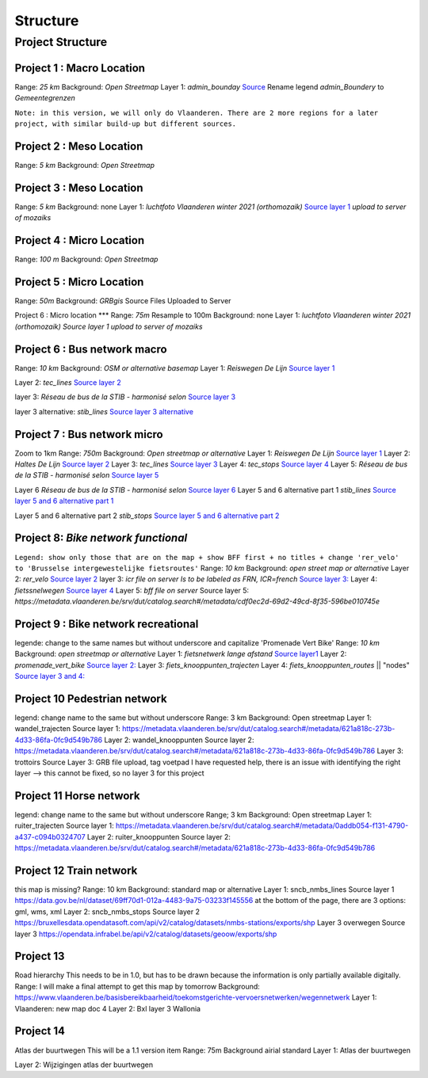Structure
===================

Project Structure
^^^^^

Project 1 : Macro Location
*****
Range: `25 km`
Background:	`Open Streetmap`
Layer 1: `admin_bounday`
`Source <https://data.gov.be/nl/dataset/b47f2ffd-ebc9-413c-903f-d83af520fcdb>`_
Rename legend `admin_Boundery` to `Gemeentegrenzen`

``Note: in this version, we will only do Vlaanderen. There are 2 more regions for a later project, with similar build-up but different sources.``

Project 2 : Meso Location
****
Range: `5 km`
Background:	`Open Streetmap`

Project 3 : Meso Location
****
Range: `5 km`
Background:	none
Layer 1: `luchtfoto Vlaanderen winter 2021 (orthomozaik)`
`Source layer 1 <https://www.geopunt.be/download?container=omwrgb21vl&title=Orthofotomozaiek,%20middenschalig,%20winteropnamen,%20kleur,%202021,%20Vlaanderen>`_	`upload to server of mozaiks`


Project 4 : Micro Location
****
Range: `100 m`
Background:	`Open Streetmap`



Project 5 : Micro Location
****
Range: `50m`
Background:	`GRBgis`
Source Files Uploaded to Server


Project 6 :	Micro location
***
Range: `75m`
Resample to 100m
Background:	none
Layer 1: `luchtfoto Vlaanderen winter 2021 (orthomozaik)`
`Source layer 1	upload to server of mozaiks`


Project 6 : Bus network macro
****
Range: `10 km`
Background:	`OSM or alternative basemap`
Layer 1:	`Reiswegen De Lijn`
`Source layer 1 <https://geoservices.informatievlaanderen.be/overdrachtdiensten/Reiswegen/wfs?service=WFS&request=getcapabilities>`_

Layer 2:	`tec_lines`
`Source layer 2	<https://geodata.tec-wl.be/arcgis/services/Lignes/MapServer/WMSServer?request=GetCapabilities&service=WMS>`_

layer 3:	`Réseau de bus de la STIB - harmonisé selon`
`Source layer 3	<http://geoservices-inspire.irisnet.be/geoserver/stib_mivb/wms?service=WMS&version=1.3.0&request=GetCapabilities>`_

layer 3 alternative:	`stib_lines`
`Source layer 3 alternative	<http://10.1.10.177:8080/geoserver/bm_public_transport/wfs?service=wfs&version=1.1.0&request=GetFeature&typeName=bm_public_transport:stib_lines&outputFormat=shape-zip&srsName=EPSG:31370>`_

Project 7 : Bus network micro
****
Zoom to 1km
Range:	`750m`
Background:	`Open streetmap or alternative`
Layer 1:	`Reiswegen De Lijn`
`Source layer 1	<https://geoservices.informatievlaanderen.be/overdrachtdiensten/Reiswegen/wfs?service=WFS&request=getcapabilities>`_
Layer 2:	`Haltes De Lijn`
`Source layer 2	<https://geoservices.informatievlaanderen.be/overdrachtdiensten/Haltes/wfs?service=WFS&request=getcapabilities>`_
Layer 3:	`tec_lines`
`Source layer 3	<https://geodata.tec-wl.be/arcgis/services/Lignes/MapServer/WMSServer?request=GetCapabilities&service=WMS>`_
Layer 4:	`tec_stops`
`Source layer 4	<https://geodata.tec-wl.be/arcgis/services/Poteaux/MapServer/WMSServer?request=GetCapabilities&service=WMS>`_
Layer 5:	`Réseau de bus de la STIB - harmonisé selon`
`Source layer 5	<http://geoservices-inspire.irisnet.be/geoserver/stib_mivb/wms?service=WMS&version=1.3.0&request=GetCapabilities>`_

Layer 6	`Réseau de bus de la STIB - harmonisé selon`
`Source layer 6	<http://geoservices-inspire.irisnet.be/geoserver/stib_mivb/wms?service=WMS&version=1.3.0&request=GetCapabilities>`_
Layer 5 and 6 alternative part 1	`stib_lines`
`Source layer 5 and 6 alternative part 1 <http://10.1.10.177:8080/geoserver/bm_public_transport/wfs?service=wfs&version=1.1.0&request=GetFeature&typeName=bm_public_transport:stib_lines&outputFormat=shape-zip&srsName=EPSG:31370>`_

Layer  5 and 6 alternative part 2	`stib_stops`
`Source layer 5 and 6 alternative part 2	<http://10.1.10.177:8080/geoserver/bm_public_transport/wfs?service=wfs&version=1.1.0&request=GetFeature&typeName=bm_public_transport:stib_stops&outputFormat=shape-zip&srsName=EPSG:31370>`_


Project 8: `Bike network functional`
****
``Legend: show only those that are on the map + show BFF first + no titles + change 'rer_velo' to 'Brusselse intergewestelijke fietsroutes'``
Range:	`10 km`
Background:	`open street map or alternative`
Layer 2: `rer_velo`
`Source layer 2	<http://10.1.10.177:8080/geoserver/bm_bike/wfs?service=wfs&version=1.1.0&request=GetFeature&typeName=bm_bike:rer_velo&outputFormat=shape-zip&srsName=EPSG:31370>`_
layer 3: `icr`
`file on server	Is to be labeled as FRN, ICR=french`
`Source layer 3:	<http://10.1.10.177:8080/geoserver/bm_bike/wfs?service=wfs&version=1.1.0&request=GetFeature&typeName=bm_bike:icr&outputFormat=shape-zip&srsName=EPSG:31370>`_
Layer 4: `fietssnelwegen`
`Source layer 4	<https://geoservices.vlaamsbrabant.be/FSW/MapServer/WFSServer?>`_
Layer 5: `bff file on server`
Source layer 5:	`https://metadata.vlaanderen.be/srv/dut/catalog.search#/metadata/cdf0ec2d-69d2-49cd-8f35-596be010745e`

Project 9 : Bike network recreational
****
legende: change to the same names but without underscore and capitalize 'Promenade Vert Bike'
Range:	`10 km`
Background:	`open streetmap or alternative`
Layer 1:	`fietsnetwerk lange afstand`
`Source layer1 	<http://trip.toerismevlaanderen.be/arcgis/rest/services/>`_
Layer 2:	`promenade_vert_bike`
`Source layer 2:	<http://10.1.10.177:8080/geoserver/bm_bike/wfs?service=wfs&version=1.1.0&request=GetFeature&typeName=bm_bike:promenade_vert_bike&outputFormat=shape-zip&srsName=EPSG:31370>`_
Layer 3: `fiets_knooppunten_trajecten`
Layer 4: `fiets_knooppunten_routes` || "nodes"
`Source layer 3 and 4:	<https://geoservices.vlaamsbrabant.be/FSW/MapServer/WFSServer?>`_


Project 10	Pedestrian network
****
legend: change name to the same but without underscore
Range:	3 km
Background:	Open streetmap
Layer 1:	wandel_trajecten
Source layer 1:	https://metadata.vlaanderen.be/srv/dut/catalog.search#/metadata/621a818c-273b-4d33-86fa-0fc9d549b786
Layer 2:	wandel_knooppunten
Source layer 2:	https://metadata.vlaanderen.be/srv/dut/catalog.search#/metadata/621a818c-273b-4d33-86fa-0fc9d549b786
Layer 3:	trottoirs
Source Layer 3:	GRB file upload, tag voetpad				I have requested help, there is an issue with identifying the right layer --> this cannot be fixed, so no layer 3 for this project

Project 11	Horse network
****
legend: change name to the same but without underscore
Range;	3 km
Background:	Open streetmap
Layer 1:	ruiter_trajecten
Source layer 1:	https://metadata.vlaanderen.be/srv/dut/catalog.search#/metadata/0addb054-f131-4790-a437-c094b0324707
Layer 2:	ruiter_knooppunten
Source layer 2:	https://metadata.vlaanderen.be/srv/dut/catalog.search#/metadata/621a818c-273b-4d33-86fa-0fc9d549b786

Project 12	Train network
****
this map is missing?
Range:	10 km
Background:	standard map or alternative
Layer 1:	sncb_nmbs_lines
Source layer 1	https://data.gov.be/nl/dataset/69ff70d1-012a-4483-9a75-03233f145556					at the bottom of the page, there are 3 options: gml, wms, xml
Layer 2:	sncb_nmbs_stops
Source layer 2	https://bruxellesdata.opendatasoft.com/api/v2/catalog/datasets/nmbs-stations/exports/shp
Layer 3	overwegen
Source layer 3	https://opendata.infrabel.be/api/v2/catalog/datasets/geoow/exports/shp

Project 13
****
Road hierarchy			This needs to be in 1.0, but has to be drawn because the information is only partially available digitally.
Range:						I will make a final attempt to get this map by tomorrow
Background:						https://www.vlaanderen.be/basisbereikbaarheid/toekomstgerichte-vervoersnetwerken/wegennetwerk
Layer 1:	Vlaanderen: new map					doc 4
Layer 2:	Bxl
layer 3	Wallonia

Project 14
****
Atlas der buurtwegen			This will be a 1.1 version item
Range:	75m
Background	airial standard
Layer 1:	Atlas der buurtwegen

Layer 2: 	Wijzigingen atlas der buurtwegen
